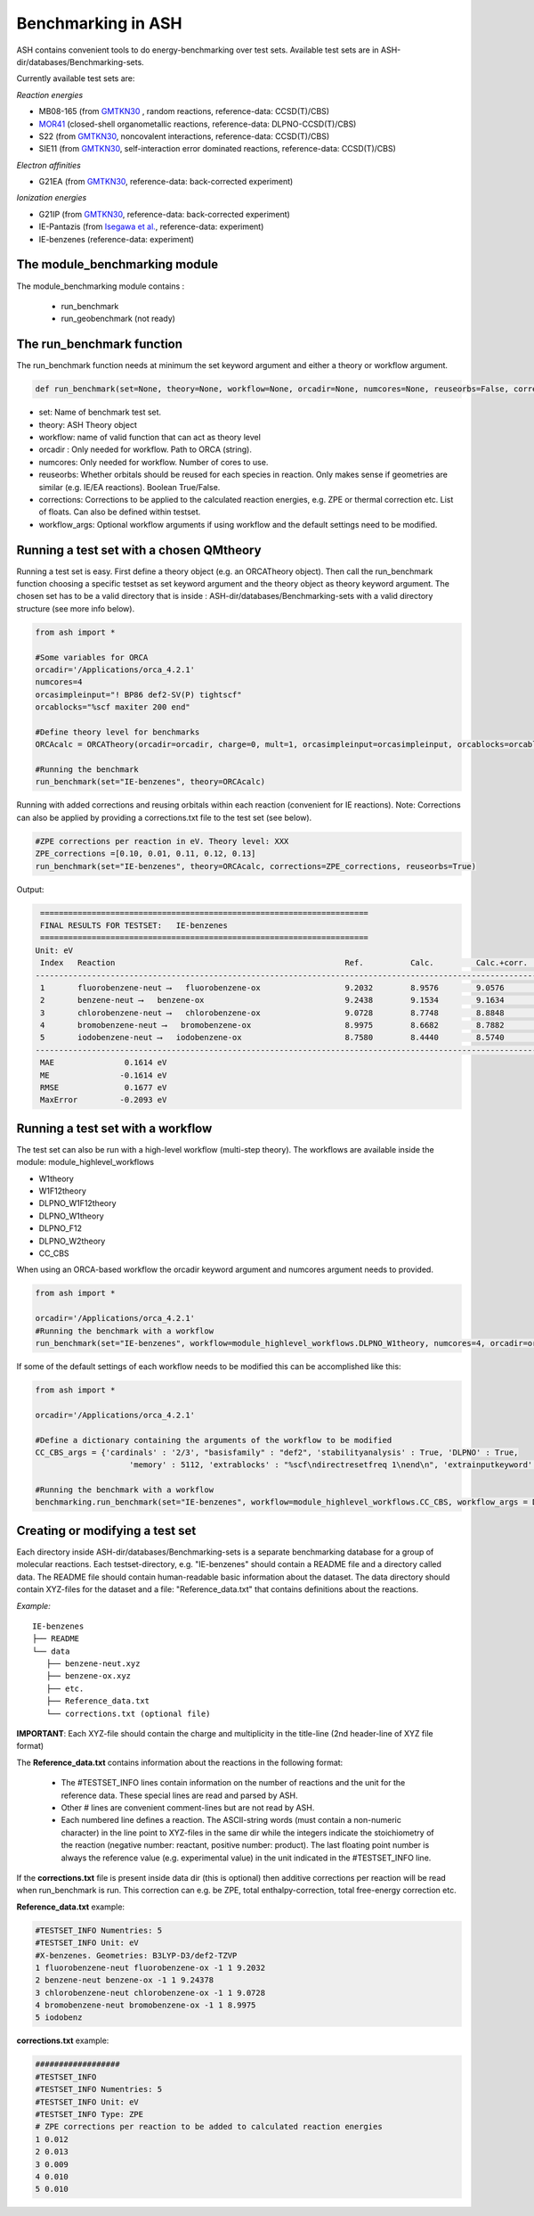 Benchmarking in ASH
======================================

ASH contains convenient tools to do energy-benchmarking over test sets.
Available test sets are in ASH-dir/databases/Benchmarking-sets.

Currently available test sets are:

*Reaction energies*

-   MB08-165 (from `GMTKN30 <https://www.chemie.uni-bonn.de/pctc/mulliken-center/software/GMTKN/gmtkn30>`_ , random reactions, reference-data: CCSD(T)/CBS)
-   `MOR41 <https://www.chemie.uni-bonn.de/pctc/mulliken-center/software/mor41/metal-organic-reactions-mor>`_ (closed-shell organometallic reactions, reference-data: DLPNO-CCSD(T)/CBS)
-   S22 (from `GMTKN30 <https://www.chemie.uni-bonn.de/pctc/mulliken-center/software/GMTKN/gmtkn30>`_, noncovalent interactions, reference-data: CCSD(T)/CBS)
-   SIE11 (from `GMTKN30 <https://www.chemie.uni-bonn.de/pctc/mulliken-center/software/GMTKN/gmtkn30>`_, self-interaction error dominated reactions, reference-data: CCSD(T)/CBS)

*Electron affinities*

-   G21EA (from `GMTKN30 <https://www.chemie.uni-bonn.de/pctc/mulliken-center/software/GMTKN/gmtkn30>`_, reference-data: back-corrected experiment)

*Ionization energies*

-   G21IP (from `GMTKN30 <https://www.chemie.uni-bonn.de/pctc/mulliken-center/software/GMTKN/gmtkn30>`_, reference-data: back-corrected experiment)
-   IE-Pantazis (from `Isegawa et al. <https://pubs.acs.org/doi/abs/10.1021/acs.jctc.6b00252>`_, reference-data: experiment)
-   IE-benzenes (reference-data: experiment)

#########################################
The module_benchmarking module
#########################################

The module_benchmarking module contains :

    - run_benchmark
    - run_geobenchmark (not ready)


#########################################
The run_benchmark function
#########################################

The run_benchmark function needs at minimum the set keyword argument and either a theory or workflow argument.

.. code-block:: python

    def run_benchmark(set=None, theory=None, workflow=None, orcadir=None, numcores=None, reuseorbs=False, corrections=None)

- set: Name of benchmark test set.
- theory: ASH Theory object
- workflow: name of valid function that can act as theory level
- orcadir : Only needed for workflow. Path to ORCA (string).
- numcores: Only needed for workflow. Number of cores to use.
- reuseorbs: Whether orbitals should be reused for each species in reaction. Only makes sense if geometries are similar (e.g. IE/EA reactions). Boolean True/False.
- corrections: Corrections to be applied to the calculated reaction energies, e.g. ZPE or thermal correction etc. List of floats. Can also be defined within testset.
- workflow_args: Optional workflow arguments if using workflow and the default settings need to be modified.

#########################################
Running a test set with a chosen QMtheory
#########################################

Running a test set is easy. First define a theory object (e.g. an ORCATheory object).
Then call the run_benchmark function choosing a specific testset as set keyword argument and the theory object as theory keyword argument.
The chosen set has to be a valid directory that is inside :
ASH-dir/databases/Benchmarking-sets
with a valid directory structure (see more info below).

.. code-block:: python

    from ash import *

    #Some variables for ORCA
    orcadir='/Applications/orca_4.2.1'
    numcores=4
    orcasimpleinput="! BP86 def2-SV(P) tightscf"
    orcablocks="%scf maxiter 200 end"

    #Define theory level for benchmarks
    ORCAcalc = ORCATheory(orcadir=orcadir, charge=0, mult=1, orcasimpleinput=orcasimpleinput, orcablocks=orcablocks, numcores=numcores)

    #Running the benchmark
    run_benchmark(set="IE-benzenes", theory=ORCAcalc)


Running with added corrections and reusing orbitals within each reaction (convenient for IE reactions).
Note: Corrections can also be applied by providing a corrections.txt file to the test set (see below).

.. code-block:: python

    #ZPE corrections per reaction in eV. Theory level: XXX
    ZPE_corrections =[0.10, 0.01, 0.11, 0.12, 0.13]
    run_benchmark(set="IE-benzenes", theory=ORCAcalc, corrections=ZPE_corrections, reuseorbs=True)


Output:

.. code-block:: text

     ======================================================================
     FINAL RESULTS FOR TESTSET:   IE-benzenes
     ======================================================================
    Unit: eV
     Index   Reaction                                                 Ref.          Calc.         Calc.+corr.     Error
    ------------------------------------------------------------------------------------------------------------------------
     1       fluorobenzene-neut ⟶   fluorobenzene-ox                  9.2032        8.9576        9.0576         -0.1456
     2       benzene-neut ⟶   benzene-ox                              9.2438        9.1534        9.1634         -0.0803
     3       chlorobenzene-neut ⟶   chlorobenzene-ox                  9.0728        8.7748        8.8848         -0.1880
     4       bromobenzene-neut ⟶   bromobenzene-ox                    8.9975        8.6682        8.7882         -0.2093
     5       iodobenzene-neut ⟶   iodobenzene-ox                      8.7580        8.4440        8.5740         -0.1840
    ------------------------------------------------------------------------------------------------------------------------
     MAE               0.1614 eV
     ME               -0.1614 eV
     RMSE              0.1677 eV
     MaxError         -0.2093 eV


#########################################
Running a test set with a workflow
#########################################

The test set can also be run with a high-level workflow (multi-step theory).
The workflows are available inside the module: module_highlevel_workflows

- W1theory
- W1F12theory
- DLPNO_W1F12theory
- DLPNO_W1theory
- DLPNO_F12
- DLPNO_W2theory
- CC_CBS

When using an ORCA-based workflow the orcadir keyword argument and numcores argument needs to provided.

.. code-block:: python

    from ash import *

    orcadir='/Applications/orca_4.2.1'
    #Running the benchmark with a workflow
    run_benchmark(set="IE-benzenes", workflow=module_highlevel_workflows.DLPNO_W1theory, numcores=4, orcadir=orcadir)

If some of the default settings of each workflow needs to be modified this can be accomplished like this:

.. code-block:: python

    from ash import *

    orcadir='/Applications/orca_4.2.1'

    #Define a dictionary containing the arguments of the workflow to be modified
    CC_CBS_args = {'cardinals' : '2/3', "basisfamily" : "def2", 'stabilityanalysis' : True, 'DLPNO' : True,
                        'memory' : 5112, 'extrablocks' : "%scf\ndirectresetfreq 1\nend\n", 'extrainputkeyword' : 'Slowconv'}

    #Running the benchmark with a workflow
    benchmarking.run_benchmark(set="IE-benzenes", workflow=module_highlevel_workflows.CC_CBS, workflow_args = DLPNO_CC_CBS_args, orcadir=orcadir, numcores=numcores)


################################
Creating or modifying a test set
################################

Each directory inside ASH-dir/databases/Benchmarking-sets is a separate benchmarking database for a group of molecular reactions.
Each testset-directory, e.g. "IE-benzenes" should contain a README file and a directory called data.
The README file should contain human-readable basic information about the dataset.
The data directory should contain XYZ-files for the dataset and a file: "Reference_data.txt" that contains definitions about the reactions.

*Example:*

::

    IE-benzenes
    ├── README
    └── data
       ├── benzene-neut.xyz
       ├── benzene-ox.xyz
       ├── etc.
       ├── Reference_data.txt
       └── corrections.txt (optional file)

**IMPORTANT**: Each XYZ-file should contain the charge and multiplicity in the title-line (2nd header-line of XYZ file format)


The **Reference_data.txt** contains information about the reactions in the following format:

    - The #TESTSET_INFO lines contain information on the number of reactions and the unit for the reference data.
      These special lines are read and parsed by ASH.
    - Other # lines are convenient comment-lines but are not read by ASH.
    - Each numbered line defines a reaction. The ASCII-string words (must contain a non-numeric character) in the line point to XYZ-files in the same dir
      while the integers indicate the stoichiometry of the reaction (negative number: reactant, positive number: product).
      The last floating point number is always the reference value (e.g. experimental value) in the unit indicated in the #TESTSET_INFO line.

If the **corrections.txt** file is present inside data dir (this is optional) then additive corrections per reaction will be read when
run_benchmark is run.
This correction can e.g. be ZPE, total enthalpy-correction, total free-energy correction etc.


**Reference_data.txt** example:

.. code-block:: text

    #TESTSET_INFO Numentries: 5
    #TESTSET_INFO Unit: eV
    #X-benzenes. Geometries: B3LYP-D3/def2-TZVP
    1 fluorobenzene-neut fluorobenzene-ox -1 1 9.2032
    2 benzene-neut benzene-ox -1 1 9.24378
    3 chlorobenzene-neut chlorobenzene-ox -1 1 9.0728
    4 bromobenzene-neut bromobenzene-ox -1 1 8.9975
    5 iodobenz


**corrections.txt** example:

.. code-block:: text


    ##################
    #TESTSET_INFO
    #TESTSET_INFO Numentries: 5
    #TESTSET_INFO Unit: eV
    #TESTSET_INFO Type: ZPE
    # ZPE corrections per reaction to be added to calculated reaction energies
    1 0.012
    2 0.013
    3 0.009
    4 0.010
    5 0.010

